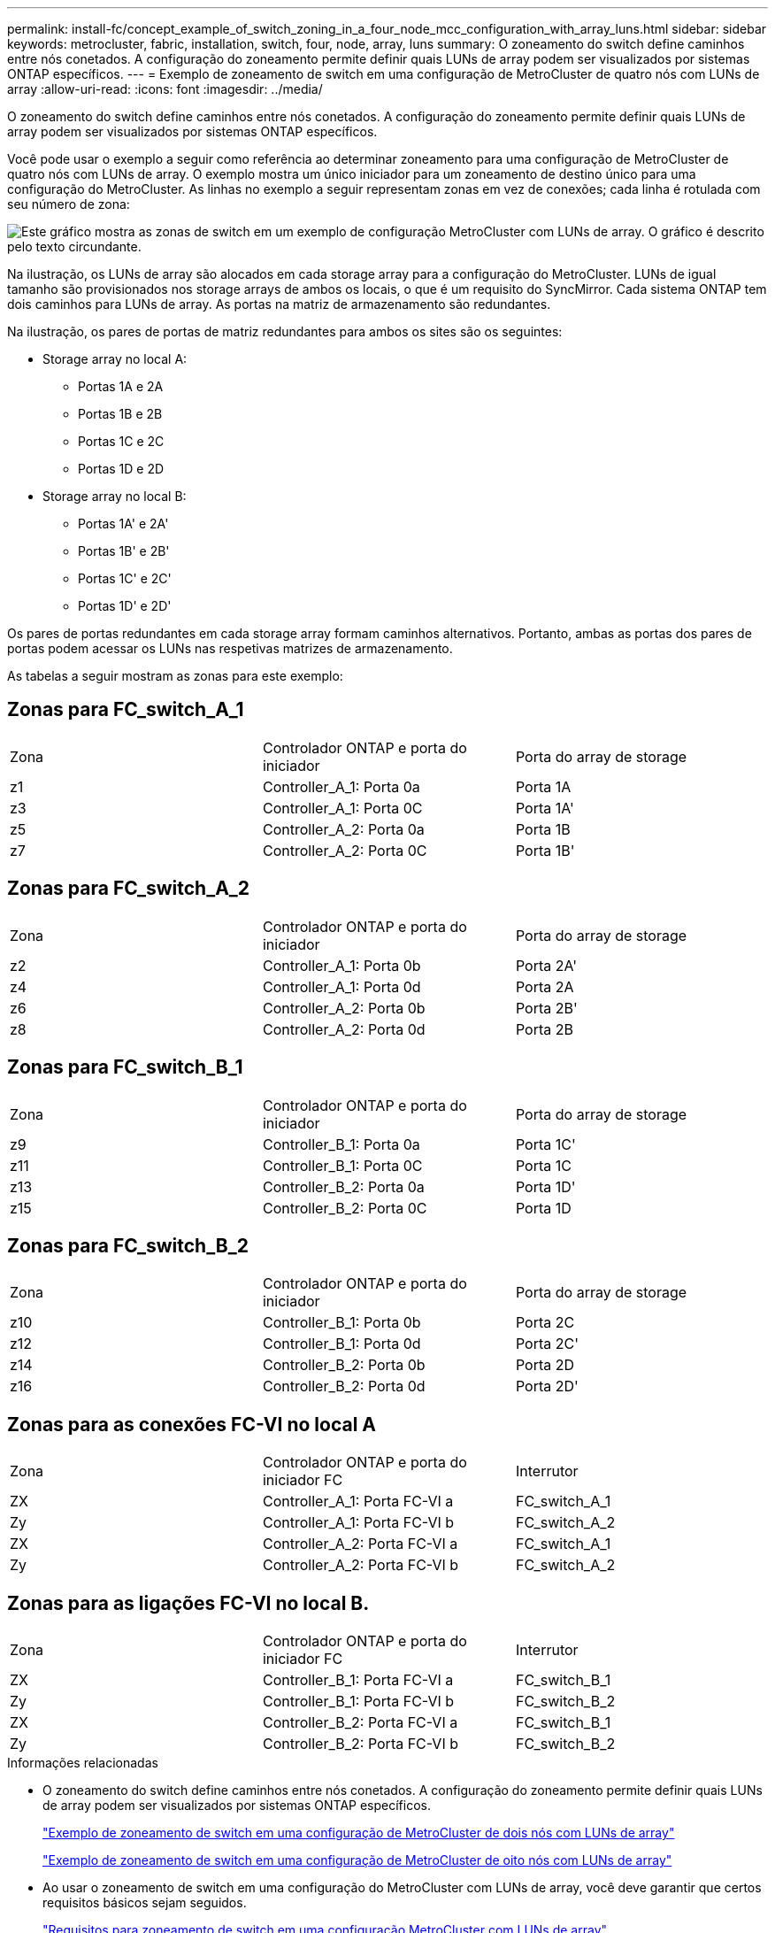 ---
permalink: install-fc/concept_example_of_switch_zoning_in_a_four_node_mcc_configuration_with_array_luns.html 
sidebar: sidebar 
keywords: metrocluster, fabric, installation, switch, four, node, array, luns 
summary: O zoneamento do switch define caminhos entre nós conetados. A configuração do zoneamento permite definir quais LUNs de array podem ser visualizados por sistemas ONTAP específicos. 
---
= Exemplo de zoneamento de switch em uma configuração de MetroCluster de quatro nós com LUNs de array
:allow-uri-read: 
:icons: font
:imagesdir: ../media/


[role="lead"]
O zoneamento do switch define caminhos entre nós conetados. A configuração do zoneamento permite definir quais LUNs de array podem ser visualizados por sistemas ONTAP específicos.

Você pode usar o exemplo a seguir como referência ao determinar zoneamento para uma configuração de MetroCluster de quatro nós com LUNs de array. O exemplo mostra um único iniciador para um zoneamento de destino único para uma configuração do MetroCluster. As linhas no exemplo a seguir representam zonas em vez de conexões; cada linha é rotulada com seu número de zona:

image::../media/v_series_metrocluster_zoning_example.gif[Este gráfico mostra as zonas de switch em um exemplo de configuração MetroCluster com LUNs de array. O gráfico é descrito pelo texto circundante.]

Na ilustração, os LUNs de array são alocados em cada storage array para a configuração do MetroCluster. LUNs de igual tamanho são provisionados nos storage arrays de ambos os locais, o que é um requisito do SyncMirror. Cada sistema ONTAP tem dois caminhos para LUNs de array. As portas na matriz de armazenamento são redundantes.

Na ilustração, os pares de portas de matriz redundantes para ambos os sites são os seguintes:

* Storage array no local A:
+
** Portas 1A e 2A
** Portas 1B e 2B
** Portas 1C e 2C
** Portas 1D e 2D


* Storage array no local B:
+
** Portas 1A' e 2A'
** Portas 1B' e 2B'
** Portas 1C' e 2C'
** Portas 1D' e 2D'




Os pares de portas redundantes em cada storage array formam caminhos alternativos. Portanto, ambas as portas dos pares de portas podem acessar os LUNs nas respetivas matrizes de armazenamento.

As tabelas a seguir mostram as zonas para este exemplo:



== Zonas para FC_switch_A_1

|===


| Zona | Controlador ONTAP e porta do iniciador | Porta do array de storage 


 a| 
z1
 a| 
Controller_A_1: Porta 0a
 a| 
Porta 1A



 a| 
z3
 a| 
Controller_A_1: Porta 0C
 a| 
Porta 1A'



 a| 
z5
 a| 
Controller_A_2: Porta 0a
 a| 
Porta 1B



 a| 
z7
 a| 
Controller_A_2: Porta 0C
 a| 
Porta 1B'

|===


== Zonas para FC_switch_A_2

|===


| Zona | Controlador ONTAP e porta do iniciador | Porta do array de storage 


 a| 
z2
 a| 
Controller_A_1: Porta 0b
 a| 
Porta 2A'



 a| 
z4
 a| 
Controller_A_1: Porta 0d
 a| 
Porta 2A



 a| 
z6
 a| 
Controller_A_2: Porta 0b
 a| 
Porta 2B'



 a| 
z8
 a| 
Controller_A_2: Porta 0d
 a| 
Porta 2B

|===


== Zonas para FC_switch_B_1

|===


| Zona | Controlador ONTAP e porta do iniciador | Porta do array de storage 


 a| 
z9
 a| 
Controller_B_1: Porta 0a
 a| 
Porta 1C'



 a| 
z11
 a| 
Controller_B_1: Porta 0C
 a| 
Porta 1C



 a| 
z13
 a| 
Controller_B_2: Porta 0a
 a| 
Porta 1D'



 a| 
z15
 a| 
Controller_B_2: Porta 0C
 a| 
Porta 1D

|===


== Zonas para FC_switch_B_2

|===


| Zona | Controlador ONTAP e porta do iniciador | Porta do array de storage 


 a| 
z10
 a| 
Controller_B_1: Porta 0b
 a| 
Porta 2C



 a| 
z12
 a| 
Controller_B_1: Porta 0d
 a| 
Porta 2C'



 a| 
z14
 a| 
Controller_B_2: Porta 0b
 a| 
Porta 2D



 a| 
z16
 a| 
Controller_B_2: Porta 0d
 a| 
Porta 2D'

|===


== Zonas para as conexões FC-VI no local A

|===


| Zona | Controlador ONTAP e porta do iniciador FC | Interrutor 


 a| 
ZX
 a| 
Controller_A_1: Porta FC-VI a
 a| 
FC_switch_A_1



 a| 
Zy
 a| 
Controller_A_1: Porta FC-VI b
 a| 
FC_switch_A_2



 a| 
ZX
 a| 
Controller_A_2: Porta FC-VI a
 a| 
FC_switch_A_1



 a| 
Zy
 a| 
Controller_A_2: Porta FC-VI b
 a| 
FC_switch_A_2

|===


== Zonas para as ligações FC-VI no local B.

|===


| Zona | Controlador ONTAP e porta do iniciador FC | Interrutor 


 a| 
ZX
 a| 
Controller_B_1: Porta FC-VI a
 a| 
FC_switch_B_1



 a| 
Zy
 a| 
Controller_B_1: Porta FC-VI b
 a| 
FC_switch_B_2



 a| 
ZX
 a| 
Controller_B_2: Porta FC-VI a
 a| 
FC_switch_B_1



 a| 
Zy
 a| 
Controller_B_2: Porta FC-VI b
 a| 
FC_switch_B_2

|===
.Informações relacionadas
* O zoneamento do switch define caminhos entre nós conetados. A configuração do zoneamento permite definir quais LUNs de array podem ser visualizados por sistemas ONTAP específicos.
+
link:concept_example_of_switch_zoning_in_a_two_node_mcc_configuration_with_array_luns.html["Exemplo de zoneamento de switch em uma configuração de MetroCluster de dois nós com LUNs de array"]

+
link:concept_example_of_switch_zoning_in_an_eight_node_mcc_configuration_with_array_luns.html["Exemplo de zoneamento de switch em uma configuração de MetroCluster de oito nós com LUNs de array"]

* Ao usar o zoneamento de switch em uma configuração do MetroCluster com LUNs de array, você deve garantir que certos requisitos básicos sejam seguidos.
+
link:reference_requirements_for_switch_zoning_in_a_mcc_configuration_with_array_luns.html["Requisitos para zoneamento de switch em uma configuração MetroCluster com LUNs de array"]


